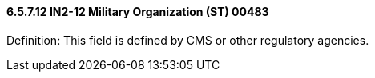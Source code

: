 ==== 6.5.7.12 IN2-12 Military Organization (ST) 00483

Definition: This field is defined by CMS or other regulatory agencies.

